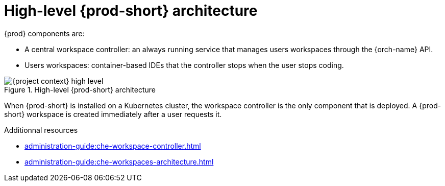 [id="high-level-{prod-id-short}-architecture_{context}"]
= High-level {prod-short} architecture

{prod} components are:

* A central workspace controller: an always running service that manages users workspaces through the {orch-name} API.
* Users workspaces: container-based IDEs that the controller stops when the user stops coding.

.High-level {prod-short} architecture
image::administration-guide:architecture/{project-context}-high-level.png[]

When {prod-short} is installed on a Kubernetes cluster, the workspace controller is the only component that is deployed. A {prod-short} workspace is created immediately after a user requests it.

.Additionnal resources

* xref:administration-guide:che-workspace-controller.adoc[]
* xref:administration-guide:che-workspaces-architecture.adoc[]
